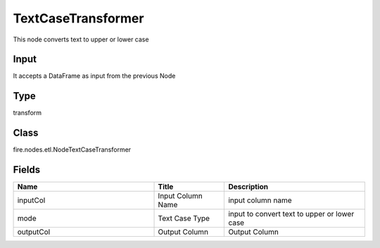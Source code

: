 TextCaseTransformer
=========== 

This node converts text to upper or lower case

Input
--------------
It accepts a DataFrame as input from the previous Node

Type
--------- 

transform

Class
--------- 

fire.nodes.etl.NodeTextCaseTransformer

Fields
--------- 

.. list-table::
      :widths: 10 5 10
      :header-rows: 1

      * - Name
        - Title
        - Description
      * - inputCol
        - Input Column Name
        - input column name
      * - mode
        - Text Case Type
        - input to convert text to upper or lower case
      * - outputCol
        - Output Column
        - Output Column




